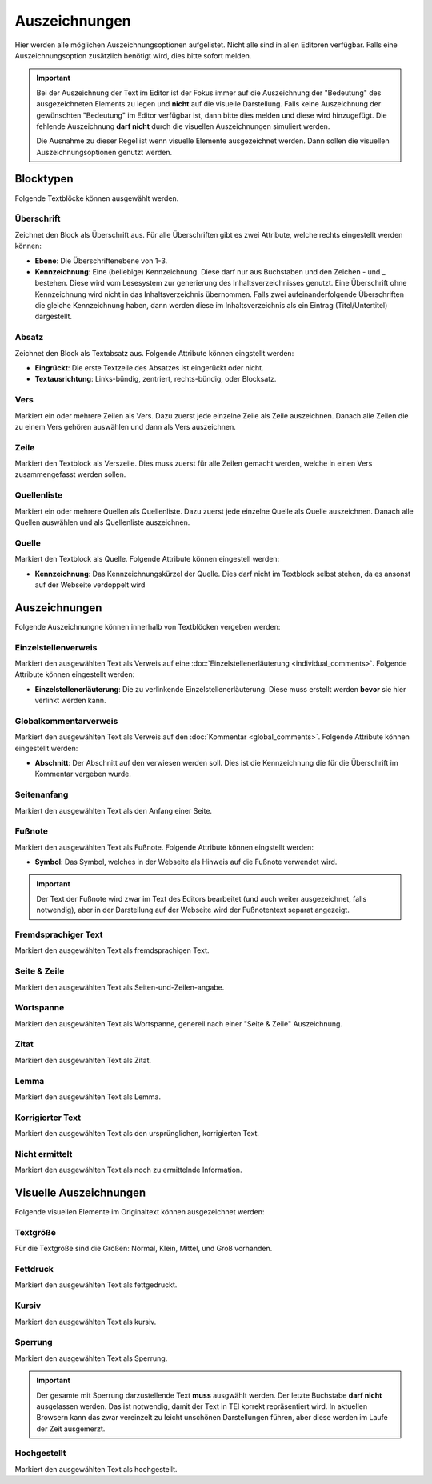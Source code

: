 ##############
Auszeichnungen
##############

Hier werden alle möglichen Auszeichnungsoptionen aufgelistet. Nicht alle sind in allen Editoren verfügbar. Falls eine
Auszeichnungsoption zusätzlich benötigt wird, dies bitte sofort melden.

.. important::

    Bei der Auszeichnung der Text im Editor ist der Fokus immer auf die Auszeichnung der "Bedeutung" des ausgezeichneten
    Elements zu legen und **nicht** auf die visuelle Darstellung. Falls keine Auszeichnung der gewünschten "Bedeutung"
    im Editor verfügbar ist, dann bitte dies melden und diese wird hinzugefügt. Die fehlende Auszeichnung **darf nicht**
    durch die visuellen Auszeichnungen simuliert werden.

    Die Ausnahme zu dieser Regel ist wenn visuelle Elemente ausgezeichnet werden. Dann sollen die visuellen
    Auszeichnungsoptionen genutzt werden.

Blocktypen
==========

Folgende Textblöcke können ausgewählt werden.

Überschrift
-----------

Zeichnet den Block als Überschrift aus. Für alle Überschriften gibt es zwei Attribute, welche rechts eingestellt
werden können:

* **Ebene**: Die Überschriftenebene von 1-3.
* **Kennzeichnung**: Eine (beliebige) Kennzeichnung. Diese darf nur aus Buchstaben und den Zeichen - und _ bestehen. Diese
  wird vom Lesesystem zur generierung des Inhaltsverzeichnisses genutzt. Eine Überschrift ohne Kennzeichnung wird nicht
  in das Inhaltsverzeichnis übernommen. Falls zwei aufeinanderfolgende Überschriften die gleiche Kennzeichnung haben,
  dann werden diese im Inhaltsverzeichnis als ein Eintrag (Titel/Untertitel) dargestellt.


Absatz
------

Zeichnet den Block als Textabsatz aus. Folgende Attribute können eingstellt werden:

* **Eingrückt**: Die erste Textzeile des Absatzes ist eingerückt oder nicht.
* **Textausrichtung**: Links-bündig, zentriert, rechts-bündig, oder Blocksatz.

Vers
----

Markiert ein oder mehrere Zeilen als Vers. Dazu zuerst jede einzelne Zeile als Zeile auszeichnen. Danach alle Zeilen
die zu einem Vers gehören auswählen und dann als Vers auszeichnen.

Zeile
-----

Markiert den Textblock als Verszeile. Dies muss zuerst für alle Zeilen gemacht werden, welche in einen Vers
zusammengefasst werden sollen.

Quellenliste
------------

Markiert ein oder mehrere Quellen als Quellenliste. Dazu zuerst jede einzelne Quelle als Quelle auszeichnen. Danach
alle Quellen auswählen und als Quellenliste auszeichnen.

Quelle
------

Markiert den Textblock als Quelle. Folgende Attribute können eingestell werden:

* **Kennzeichnung**: Das Kennzeichnungskürzel der Quelle. Dies darf nicht im Textblock selbst stehen, da es ansonst auf
  der Webseite verdoppelt wird

Auszeichnungen
==============

Folgende Auszeichnungne können innerhalb von Textblöcken vergeben werden:

Einzelstellenverweis
--------------------

Markiert den ausgewählten Text als Verweis auf eine :doc:`Einzelstellenerläuterung <individual_comments>`. Folgende
Attribute können eingestellt werden:

* **Einzelstellenerläuterung**: Die zu verlinkende Einzelstellenerläuterung. Diese muss erstellt werden **bevor** sie
  hier verlinkt werden kann.

Globalkommentarverweis
----------------------

Markiert den ausgewählten Text als Verweis auf den :doc:`Kommentar <global_comments>`. Folgende
Attribute können eingestellt werden:

* **Abschnitt**: Der Abschnitt auf den verwiesen werden soll. Dies ist die Kennzeichnung die für die Überschrift im
  Kommentar vergeben wurde.

Seitenanfang
------------

Markiert den ausgewählten Text als den Anfang einer Seite.

Fußnote
-------

Markiert den ausgewählten Text als Fußnote. Folgende Attribute können eingstellt werden:

* **Symbol**: Das Symbol, welches in der Webseite als Hinweis auf die Fußnote verwendet wird.

.. important::

    Der Text der Fußnote wird zwar im Text des Editors bearbeitet (und auch weiter ausgezeichnet, falls notwendig),
    aber in der Darstellung auf der Webseite wird der Fußnotentext separat angezeigt.

Fremdsprachiger Text
--------------------

Markiert den ausgewählten Text als fremdsprachigen Text.

Seite & Zeile
-------------

Markiert den ausgewählten Text als Seiten-und-Zeilen-angabe.

Wortspanne
----------

Markiert den ausgewählten Text als Wortspanne, generell nach einer "Seite & Zeile" Auszeichnung.

Zitat
-----

Markiert den ausgewählten Text als Zitat.

Lemma
-----

Markiert den ausgewählten Text als Lemma.

Korrigierter Text
-----------------

Markiert den ausgewählten Text als den ursprünglichen, korrigierten Text.

Nicht ermittelt
---------------

Markiert den ausgewählten Text als noch zu ermittelnde Information.

Visuelle Auszeichnungen
=======================

Folgende visuellen Elemente im Originaltext können ausgezeichnet werden:

Textgröße
---------

Für die Textgröße sind die Größen: Normal, Klein, Mittel, und Groß vorhanden.

Fettdruck
---------

Markiert den ausgewählten Text als fettgedruckt.

Kursiv
------

Markiert den ausgewählten Text als kursiv.

Sperrung
--------

Markiert den ausgewählten Text als Sperrung.

.. important::

    Der gesamte mit Sperrung darzustellende Text **muss** ausgwählt werden. Der letzte Buchstabe **darf nicht**
    ausgelassen werden. Das ist notwendig, damit der Text in TEI korrekt repräsentiert wird. In aktuellen Browsern kann
    das zwar vereinzelt zu leicht unschönen Darstellungen führen, aber diese werden im Laufe der Zeit ausgemerzt.

Hochgestellt
------------

Markiert den ausgewählten Text als hochgestellt.
